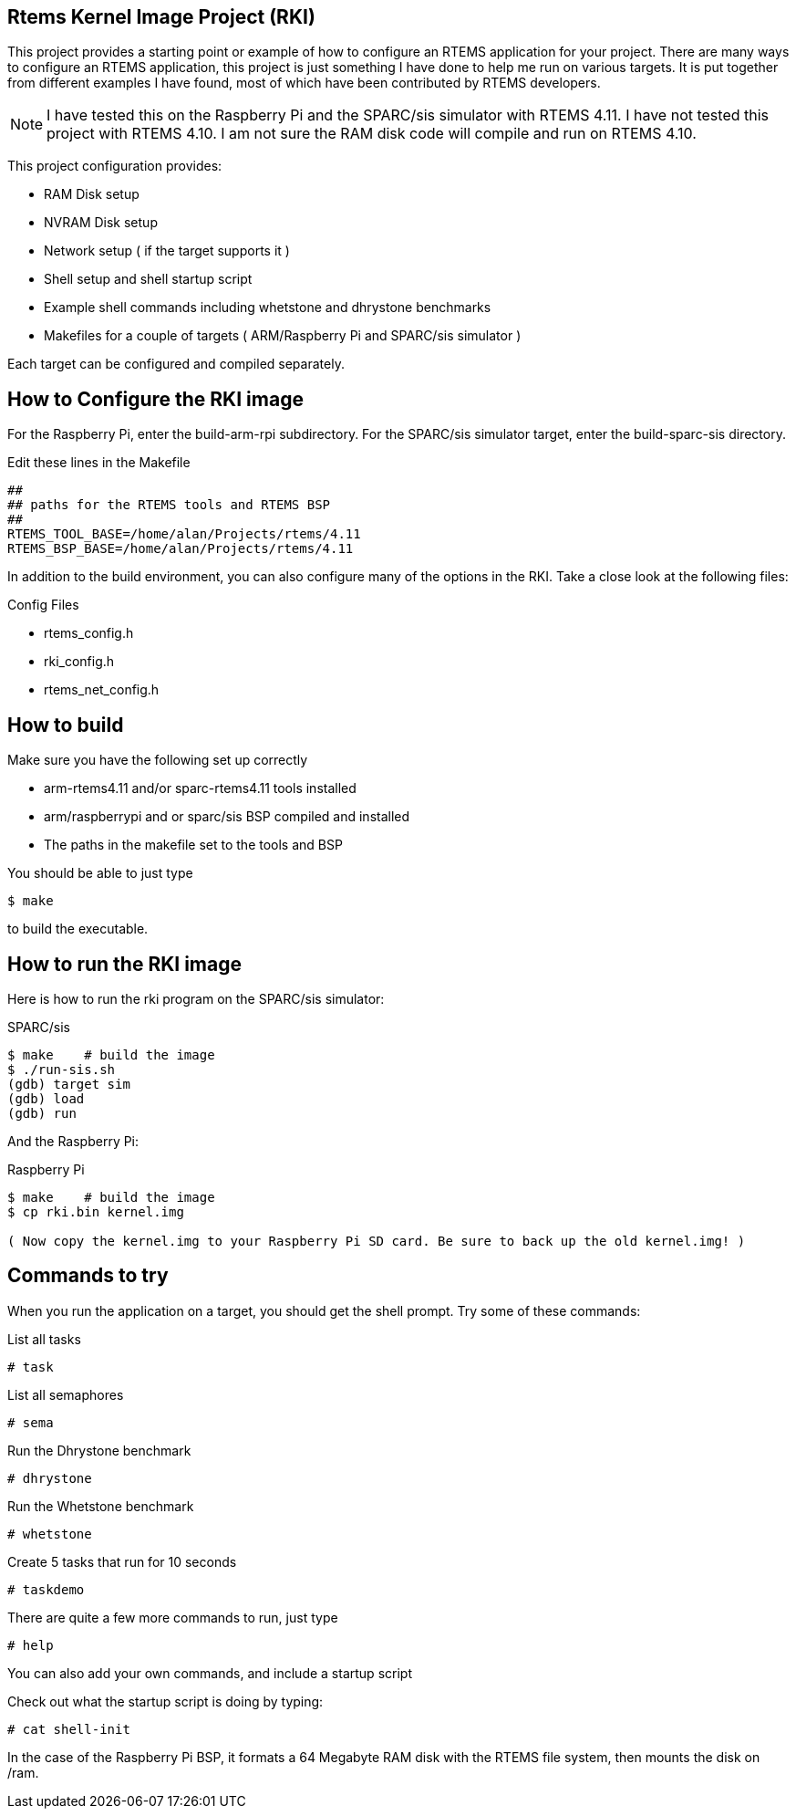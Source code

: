 Rtems Kernel Image Project (RKI)
--------------------------------

This project provides a starting point or example of how to configure an RTEMS application for your project. There are many ways to configure an RTEMS application, this project is just something I have done to help me run on various targets. It is put together from different examples I have found, most of which have been contributed by RTEMS developers. 

NOTE: I have tested this on the Raspberry Pi and the SPARC/sis simulator with RTEMS 4.11. I have not tested this project with RTEMS 4.10. I am not sure the RAM disk code will compile and run on RTEMS 4.10.

This project configuration provides:

- RAM Disk setup
- NVRAM Disk setup
- Network setup ( if the target supports it )
- Shell setup and shell startup script
- Example shell commands including whetstone and dhrystone benchmarks
- Makefiles for a couple of targets ( ARM/Raspberry Pi and SPARC/sis simulator )

Each target can be configured and compiled separately. 

How to Configure the RKI image 
------------------------------

For the Raspberry Pi, enter the build-arm-rpi subdirectory. 
For the SPARC/sis simulator target, enter the build-sparc-sis directory.

.Edit these lines in the Makefile
----------------------------------------------
##
## paths for the RTEMS tools and RTEMS BSP
##
RTEMS_TOOL_BASE=/home/alan/Projects/rtems/4.11
RTEMS_BSP_BASE=/home/alan/Projects/rtems/4.11
----------------------------------------------

In addition to the build environment, you can also configure many of the options in the RKI. Take a close look at the following files:

.Config Files
- rtems_config.h
- rki_config.h
- rtems_net_config.h


How to build
------------

.Make sure you have the following set up correctly
- arm-rtems4.11 and/or sparc-rtems4.11 tools installed
- arm/raspberrypi and or sparc/sis BSP compiled and installed
- The paths in the makefile set to the tools and BSP 

You should be able to just type

-------------------------------
$ make 
-------------------------------

to build the executable.

How to run the RKI image
------------------------

Here is how to run the rki program on the SPARC/sis simulator:

.SPARC/sis
-------------------------------------------------
$ make    # build the image
$ ./run-sis.sh
(gdb) target sim
(gdb) load
(gdb) run
-------------------------------------------------

And the Raspberry Pi:

.Raspberry Pi
------------------------------------------------
$ make    # build the image
$ cp rki.bin kernel.img 

( Now copy the kernel.img to your Raspberry Pi SD card. Be sure to back up the old kernel.img! )
------------------------------------------------ 

Commands to try
---------------

When you run the application on a target, you should get the shell prompt. Try some of these commands:

.List all tasks
--------------
# task
--------------

.List all semaphores
-------------------
# sema
-------------------

.Run the Dhrystone benchmark
---------------------------
# dhrystone
---------------------------

.Run the Whetstone benchmark
---------------------------
# whetstone
---------------------------

.Create 5 tasks that run for 10 seconds
---------------------------
# taskdemo
---------------------------

There are quite a few more commands to run, just type

--------------------------
# help
--------------------------

You can also add your own commands, and include a startup script 

Check out what the startup script is doing by typing:

--------------------------
# cat shell-init
--------------------------

In the case of the Raspberry Pi BSP, it formats a 64 Megabyte RAM disk with the RTEMS file system, then mounts the disk on /ram.



